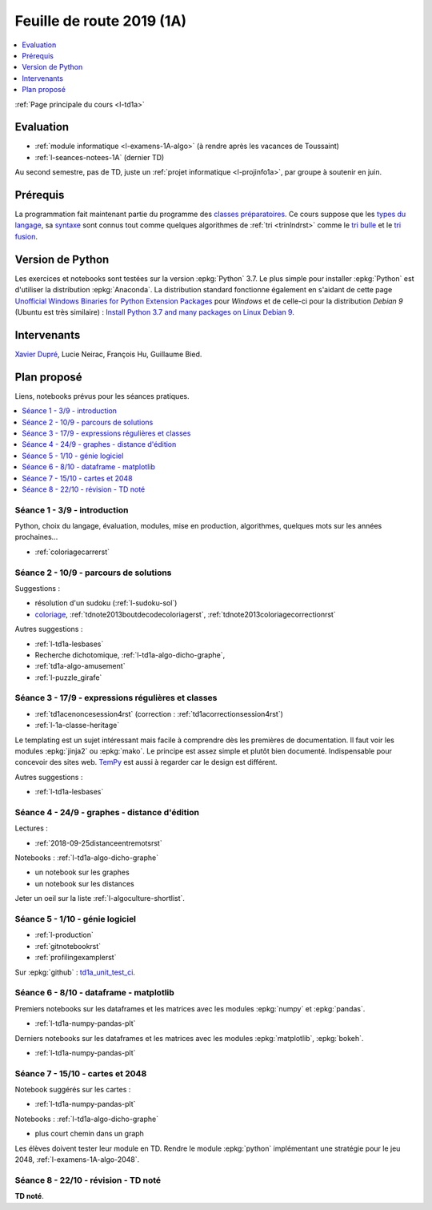
.. _l-feuille-de-route-2019-1A:

Feuille de route 2019 (1A)
==========================

.. contents::
    :local:
    :depth: 1

:ref:`Page principale du cours <l-td1a>`

Evaluation
++++++++++

* :ref:`module informatique <l-examens-1A-algo>`
  (à rendre après les vacances de Toussaint)
* :ref:`l-seances-notees-1A` (dernier TD)

Au second semestre, pas de TD, juste un
:ref:`projet informatique <l-projinfo1a>`,
par groupe à soutenir en juin.

Prérequis
+++++++++

La programmation fait maintenant partie
du programme des `classes préparatoires <https://info-llg.fr/>`_.
Ce cours suppose que les
`types du langage <http://www.xavierdupre.fr/app/teachpyx/helpsphinx/c_lang/types.html>`_,
sa `syntaxe <http://www.xavierdupre.fr/app/teachpyx/helpsphinx/c_lang/syntaxe.html>`_
sont connus tout comme quelques algorithmes de :ref:`tri <trinlndrst>` comme
le `tri bulle <https://fr.wikipedia.org/wiki/Tri_%C3%A0_bulles>`_
et le `tri fusion <https://fr.wikipedia.org/wiki/Tri_fusion>`_.

Version de Python
+++++++++++++++++

Les exercices et notebooks sont testées sur la version :epkg:`Python` 3.7.
Le plus simple pour installer :epkg:`Python` est d'utiliser la distribution
:epkg:`Anaconda`. La distribution standard fonctionne également en s'aidant de cette page
`Unofficial Windows Binaries for Python Extension Packages
<https://www.lfd.uci.edu/~gohlke/pythonlibs/>`_
pour *Windows* et de celle-ci pour la distribution
*Debian 9* (Ubuntu est très similaire) :
`Install Python 3.7 and many packages on Linux Debian 9
<http://www.xavierdupre.fr/app/pymyinstall/helpsphinx/blog/2018/2018-12-29_python37_2.html>`_.

Intervenants
++++++++++++

`Xavier Dupré <mailto:xavier.dupre AT gmail.com>`_,
Lucie Neirac, François Hu, Guillaume Bied.

Plan proposé
++++++++++++

Liens, notebooks prévus pour les séances pratiques.

.. contents::
    :local:

Séance 1 - 3/9 - introduction
^^^^^^^^^^^^^^^^^^^^^^^^^^^^^

Python, choix du langage, évaluation,
modules, mise en production, algorithmes,
quelques mots sur les années prochaines...

* :ref:`coloriagecarrerst`

Séance 2 - 10/9 - parcours de solutions
^^^^^^^^^^^^^^^^^^^^^^^^^^^^^^^^^^^^^^^

Suggestions :

* résolution d'un sudoku (:ref:`l-sudoku-sol`)
* `coloriage <http://www.xavierdupre.fr/site2013/enseignements/tdnoteseul/td_note_2013.pdf>`_,
  :ref:`tdnote2013boutdecodecoloriagerst`,
  :ref:`tdnote2013coloriagecorrectionrst`

Autres suggestions :

* :ref:`l-td1a-lesbases`
* Recherche dichotomique, :ref:`l-td1a-algo-dicho-graphe`,
* :ref:`td1a-algo-amusement`
* :ref:`l-puzzle_girafe`

Séance 3 - 17/9 - expressions régulières et classes
^^^^^^^^^^^^^^^^^^^^^^^^^^^^^^^^^^^^^^^^^^^^^^^^^^^

* :ref:`td1acenoncesession4rst` (correction : :ref:`td1acorrectionsession4rst`)
* :ref:`l-1a-classe-heritage`

Le templating est un sujet intéressant
mais facile à comprendre dès les premières
de documentation. Il faut voir les modules
:epkg:`jinja2` ou :epkg:`mako`.
Le principe est assez simple et plutôt bien
documenté. Indispensable pour concevoir des sites
web. `TemPy <https://github.com/Hrabal/TemPy>`_
est aussi à regarder car le design est différent.

Autres suggestions :

* :ref:`l-td1a-lesbases`

Séance 4 - 24/9 - graphes - distance d'édition
^^^^^^^^^^^^^^^^^^^^^^^^^^^^^^^^^^^^^^^^^^^^^^

Lectures :

* :ref:`2018-09-25distanceentremotsrst`

Notebooks : :ref:`l-td1a-algo-dicho-graphe`

* un notebook sur les graphes
* un notebook sur les distances

Jeter un oeil sur la liste
:ref:`l-algoculture-shortlist`.

Séance 5 - 1/10 - génie logiciel
^^^^^^^^^^^^^^^^^^^^^^^^^^^^^^^^

* :ref:`l-production`
* :ref:`gitnotebookrst`
* :ref:`profilingexamplerst`

Sur :epkg:`github` :
`td1a_unit_test_ci <https://github.com/sdpython/td1a_unit_test_ci>`_.

Séance 6 - 8/10 - dataframe - matplotlib
^^^^^^^^^^^^^^^^^^^^^^^^^^^^^^^^^^^^^^^^

Premiers notebooks sur les dataframes et les
matrices avec les modules :epkg:`numpy`
et :epkg:`pandas`.

* :ref:`l-td1a-numpy-pandas-plt`

Derniers notebooks sur les dataframes et les
matrices avec les modules :epkg:`matplotlib`,
:epkg:`bokeh`.

* :ref:`l-td1a-numpy-pandas-plt`

Séance 7 - 15/10 - cartes et 2048
^^^^^^^^^^^^^^^^^^^^^^^^^^^^^^^^^

Notebook suggérés sur les cartes :

* :ref:`l-td1a-numpy-pandas-plt`

Notebooks : :ref:`l-td1a-algo-dicho-graphe`

* plus court chemin dans un graph

Les élèves doivent tester leur module en TD.
Rendre le module :epkg:`python` implémentant
une stratégie pour le jeu 2048,
:ref:`l-examens-1A-algo-2048`.

Séance 8 - 22/10 - révision - TD noté
^^^^^^^^^^^^^^^^^^^^^^^^^^^^^^^^^^^^^

**TD noté**.
